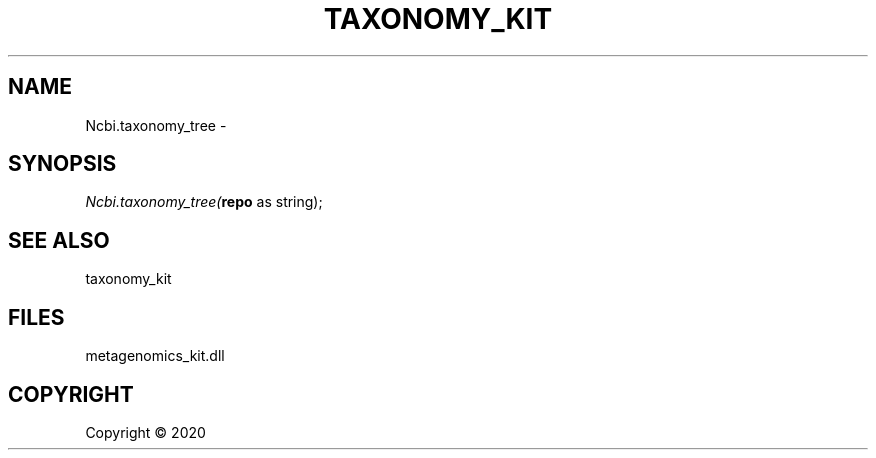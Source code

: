 .\" man page create by R# package system.
.TH TAXONOMY_KIT 0 2000-01-01 "Ncbi.taxonomy_tree" "Ncbi.taxonomy_tree"
.SH NAME
Ncbi.taxonomy_tree \- 
.SH SYNOPSIS
\fINcbi.taxonomy_tree(\fBrepo\fR as string);\fR
.SH SEE ALSO
taxonomy_kit
.SH FILES
.PP
metagenomics_kit.dll
.PP
.SH COPYRIGHT
Copyright ©  2020
